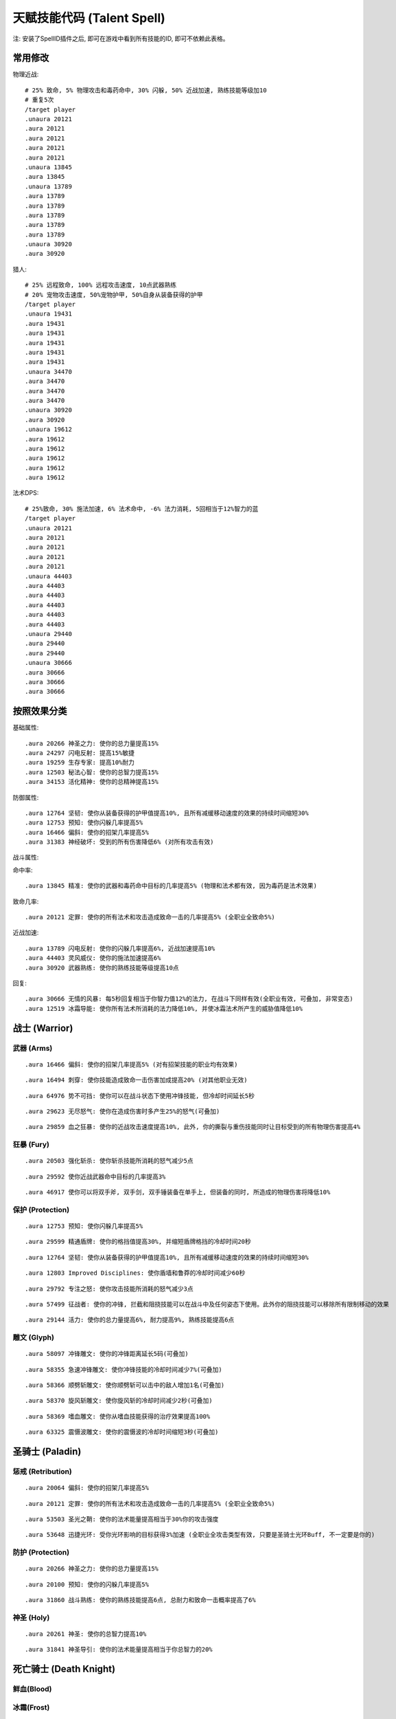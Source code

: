 
.. _天赋技能代码GM命令:

天赋技能代码 (Talent Spell)
==============================================================================

.. image:: images/ClassAll.png

注: 安装了SpellID插件之后, 即可在游戏中看到所有技能的ID, 即可不依赖此表格。

.. image:: /_static/images/class-icon/Warrior.png
    :height: 64 px
    :width: 64 px
    :target: 战士天赋技能GM命令_
.. image:: /_static/images/class-icon/Paladin.png
    :height: 64 px
    :width: 64 px
    :target: 圣骑士天赋技能GM命令_
.. image:: /_static/images/class-icon/Death-Knight.png
    :height: 64 px
    :width: 64 px
    :target: 死亡骑士天赋技能GM命令_
.. image:: /_static/images/class-icon/Hunter.png
    :height: 64 px
    :width: 64 px
    :target: 猎人天赋技能GM命令_
.. image:: /_static/images/class-icon/Shaman.png
    :height: 64 px
    :width: 64 px
    :target: 萨满祭司天赋技能GM命令_
.. image:: /_static/images/class-icon/Rogue.png
    :height: 64 px
    :width: 64 px
    :target: 盗贼天赋技能GM命令_
.. image:: /_static/images/class-icon/Druid.png
    :height: 64 px
    :width: 64 px
    :target: 德鲁伊天赋技能GM命令_
.. image:: /_static/images/class-icon/Mage.png
    :height: 64 px
    :width: 64 px
    :target: 法师天赋技能GM命令_
.. image:: /_static/images/class-icon/Warlock.png
    :height: 64 px
    :width: 64 px
    :target: 术士天赋技能GM命令_
.. image:: /_static/images/class-icon/Priest.png
    :height: 64 px
    :width: 64 px
    :target: 牧师天赋技能GM命令_



常用修改
------------------------------------------------------------------------------

物理近战::

    # 25% 致命, 5% 物理攻击和毒药命中, 30% 闪躲, 50% 近战加速, 熟练技能等级加10
    # 重复5次
    /target player
    .unaura 20121
    .aura 20121
    .aura 20121
    .aura 20121
    .aura 20121
    .unaura 13845
    .aura 13845
    .unaura 13789
    .aura 13789
    .aura 13789
    .aura 13789
    .aura 13789
    .aura 13789
    .unaura 30920
    .aura 30920

猎人::

    # 25% 远程致命, 100% 远程攻击速度, 10点武器熟练
    # 20% 宠物攻击速度, 50%宠物护甲, 50%自身从装备获得的护甲
    /target player
    .unaura 19431
    .aura 19431
    .aura 19431
    .aura 19431
    .aura 19431
    .aura 19431
    .unaura 34470
    .aura 34470
    .aura 34470
    .aura 34470
    .unaura 30920
    .aura 30920
    .unaura 19612
    .aura 19612
    .aura 19612
    .aura 19612
    .aura 19612
    .aura 19612

法术DPS::

    # 25%致命, 30% 施法加速, 6% 法术命中, -6% 法力消耗, 5回相当于12%智力的蓝
    /target player
    .unaura 20121
    .aura 20121
    .aura 20121
    .aura 20121
    .aura 20121
    .unaura 44403
    .aura 44403
    .aura 44403
    .aura 44403
    .aura 44403
    .aura 44403
    .unaura 29440
    .aura 29440
    .aura 29440
    .unaura 30666
    .aura 30666
    .aura 30666
    .aura 30666


按照效果分类
------------------------------------------------------------------------------
基础属性::

    .aura 20266 神圣之力: 使你的总力量提高15%
    .aura 24297 闪电反射: 提高15%敏捷
    .aura 19259 生存专家: 提高10%耐力
    .aura 12503 秘法心智: 使你的总智力提高15%
    .aura 34153 活化精神: 使你的总精神提高15%

防御属性::

    .aura 12764 坚韧: 使你从装备获得的护甲值提高10%, 且所有减缓移动速度的效果的持续时间缩短30%
    .aura 12753 预知: 使你闪躲几率提高5%
    .aura 16466 偏斜: 使你的招架几率提高5%
    .aura 31383 神经破坏: 受到的所有伤害降低6% (对所有攻击有效)

战斗属性::

命中率::

    .aura 13845 精准: 使你的武器和毒药命中目标的几率提高5% (物理和法术都有效, 因为毒药是法术效果)

致命几率::

    .aura 20121 定罪: 使你的所有法术和攻击造成致命一击的几率提高5% (全职业全致命5%)

近战加速::

    .aura 13789 闪电反射: 使你的闪躲几率提高6%, 近战加速提高10%
    .aura 44403 灵风威仪: 使你的施法加速提高6%
    .aura 30920 武器熟练: 使你的熟练技能等级提高10点

回复::

    .aura 30666 无情的风暴: 每5秒回复相当于你智力值12%的法力, 在战斗下同样有效(全职业有效, 可叠加, 非常变态)
    .aura 12519 冰霜导能: 使你所有法术所消耗的法力降低10%, 并使冰霜法术所产生的威胁值降低10%


.. _战士天赋技能GM命令:

战士 (Warrior)
------------------------------------------------------------------------------

.. image:: /_static/images/class-icon/Warrior.png
    :height: 64 px
    :width: 64 px


武器 (Arms)
~~~~~~~~~~~~~~~~~~~~~~~~~~~~~~~~~~~~~~~~~~~~~~~~~~~~~~~~~~~~~~~~~~~~~~~~~~~~~~

::

    .aura 16466 偏斜: 使你的招架几率提高5% (对有招架技能的职业均有效果)

::

    .aura 16494 刺穿: 使你技能造成致命一击伤害加成提高20% (对其他职业无效)

::

    .aura 64976 势不可挡: 使你可以在战斗状态下使用冲锋技能, 但冷却时间延长5秒

::

    .aura 29623 无尽怒气: 使你在造成伤害时多产生25%的怒气(可叠加)

::

    .aura 29859 血之狂暴: 使你的近战攻击速度提高10%, 此外, 你的撕裂与重伤技能同时让目标受到的所有物理伤害提高4%


狂暴 (Fury)
~~~~~~~~~~~~~~~~~~~~~~~~~~~~~~~~~~~~~~~~~~~~~~~~~~~~~~~~~~~~~~~~~~~~~~~~~~~~~~

::

    .aura 20503 强化斩杀: 使你斩杀技能所消耗的怒气减少5点

::

    .aura 29592 使你近战武器命中目标的几率提高3%

::

    .aura 46917 使你可以将双手斧, 双手剑, 双手锤装备在单手上, 但装备的同时, 所造成的物理伤害将降低10%


保护 (Protection)
~~~~~~~~~~~~~~~~~~~~~~~~~~~~~~~~~~~~~~~~~~~~~~~~~~~~~~~~~~~~~~~~~~~~~~~~~~~~~~

::

    .aura 12753 预知: 使你闪躲几率提高5%

::

    .aura 29599 精通盾牌: 使你的格挡值提高30%, 并缩短盾牌格挡的冷却时间20秒

::

    .aura 12764 坚韧: 使你从装备获得的护甲值提高10%, 且所有减缓移动速度的效果的持续时间缩短30%

::

    .aura 12803 Improved Disciplines: 使你盾墙和鲁莽的冷却时间减少60秒

::

    .aura 29792 专注之怒: 使你攻击技能所消耗的怒气减少3点

::

    .aura 57499 征战者: 使你的冲锋, 拦截和阻挠技能可以在战斗中及任何姿态下使用。此外你的阻挠技能可以移除所有限制移动的效果

::

    .aura 29144 活力: 使你的总力量提高6%, 耐力提高9%, 熟练技能提高6点


雕文 (Glyph)
~~~~~~~~~~~~~~~~~~~~~~~~~~~~~~~~~~~~~~~~~~~~~~~~~~~~~~~~~~~~~~~~~~~~~~~~~~~~~~

::

    .aura 58097 冲锋雕文: 使你的冲锋距离延长5码(可叠加)

::

    .aura 58355 急速冲锋雕文: 使你冲锋技能的冷却时间减少7%(可叠加)

::

    .aura 58366 顺劈斩雕文: 使你顺劈斩可以击中的敌人增加1名(可叠加)

::

    .aura 58370 旋风斩雕文: 使你旋风斩的冷却时间减少2秒(可叠加)

::

    .aura 58369 嗜血雕文: 使你从嗜血技能获得的治疗效果提高100%

::

    .aura 63325 震慑波雕文: 使你的震慑波的冷却时间缩短3秒(可叠加)



.. _圣骑士天赋技能GM命令:

圣骑士 (Paladin)
------------------------------------------------------------------------------

.. image:: /_static/images/class-icon/Paladin.png
    :height: 64 px
    :width: 64 px


惩戒 (Retribution)
~~~~~~~~~~~~~~~~~~~~~~~~~~~~~~~~~~~~~~~~~~~~~~~~~~~~~~~~~~~~~~~~~~~~~~~~~~~~~~

::

    .aura 20064 偏斜: 使你的招架几率提高5%

::

    .aura 20121 定罪: 使你的所有法术和攻击造成致命一击的几率提高5% (全职业全致命5%)

::

    .aura 53503 圣光之鞘: 使你的法术能量提高相当于30%你的攻击强度

::

    .aura 53648 迅捷光环: 受你光环影响的目标获得3%加速 (全职业全攻击类型有效, 只要是圣骑士光环Buff, 不一定要是你的)


防护 (Protection)
~~~~~~~~~~~~~~~~~~~~~~~~~~~~~~~~~~~~~~~~~~~~~~~~~~~~~~~~~~~~~~~~~~~~~~~~~~~~~~

::

    .aura 20266 神圣之力: 使你的总力量提高15%

::

    .aura 20100 预知: 使你的闪躲几率提高5%

::

    .aura 31860 战斗熟练: 使你的熟练技能提高6点, 总耐力和致命一击概率提高了6%


神圣 (Holy)
~~~~~~~~~~~~~~~~~~~~~~~~~~~~~~~~~~~~~~~~~~~~~~~~~~~~~~~~~~~~~~~~~~~~~~~~~~~~~~

::

    .aura 20261 神圣: 使你的总智力提高10%

::

    .aura 31841 神圣导引: 使你的法术能量提高相当于你总智力的20%


.. _死亡骑士天赋技能GM命令:

死亡骑士 (Death Knight)
------------------------------------------------------------------------------

.. image:: /_static/images/class-icon/Death-Knight.png
    :height: 64 px
    :width: 64 px


鲜血(Blood)
~~~~~~~~~~~~~~~~~~~~~~~~~~~~~~~~~~~~~~~~~~~~~~~~~~~~~~~~~~~~~~~~~~~~~~~~~~~~~~


冰霜(Frost)
~~~~~~~~~~~~~~~~~~~~~~~~~~~~~~~~~~~~~~~~~~~~~~~~~~~~~~~~~~~~~~~~~~~~~~~~~~~~~~


邪恶(Unholy)
~~~~~~~~~~~~~~~~~~~~~~~~~~~~~~~~~~~~~~~~~~~~~~~~~~~~~~~~~~~~~~~~~~~~~~~~~~~~~~


.. _猎人天赋技能GM命令:

猎人 (Hunter)
------------------------------------------------------------------------------

.. image:: /_static/images/class-icon/Hunter.png
    :height: 64 px
    :width: 64 px


野兽掌握 (Beast Mastery)
~~~~~~~~~~~~~~~~~~~~~~~~~~~~~~~~~~~~~~~~~~~~~~~~~~~~~~~~~~~~~~~~~~~~~~~~~~~~~~

::

    .aura 19612 厚皮: 使你的宠物护甲值提高20%, 并使你从装备获得的护甲值提高10%(可叠加)

::

    .aura 19620 狂怒释放: 使你宠物造成的伤害提高15%(不可叠加)

::

    .aura 19602 凶暴: 使你宠物造成致命一击的几率提高10%(不可叠加)

::

    .aura 20895 灵魂连接: 只要你宠物处于活动状态, 你与你的宠物都会每10秒恢复2%生命, 并提高你与你宠物受到的治疗效果10%

::

    .aura 34465 灵敏反射: 使你的闪躲几率提高3%, 宠物的闪躲几率额外提高9%, 击杀命令的冷却时间减少30秒

::

    .aura 34470 毒蛇迅捷: 提高20%远程攻击速度, 并使你宠物的近战攻击速度提高20%(宠物部分不可叠加)

::

    .aura 53270 精通野兽: 使你获得驯服奇特宠物的技能, 并使你的宠物训练点数提高4点


射击 (Marksmanship)
~~~~~~~~~~~~~~~~~~~~~~~~~~~~~~~~~~~~~~~~~~~~~~~~~~~~~~~~~~~~~~~~~~~~~~~~~~~~~~

::

    .aura 53622 专注瞄准: 使你的释放稳固射击时, 受到伤害性攻击而损失的施法时间缩短70%, 并提高你的命中率3%(对近战远程物理攻击都有效, 未测试)

::

    .aura 19431 夺命射击: 使你远程武器造成致命一击的几率提高5%

::

    .aura 19490 致死射击: 使你远程攻击技能的致命一击伤害加成提高30%

::

    .aura 34484 仔细瞄准: 使你远程攻击强度提高相当于你智力的100%



生存 (Survival)
~~~~~~~~~~~~~~~~~~~~~~~~~~~~~~~~~~~~~~~~~~~~~~~~~~~~~~~~~~~~~~~~~~~~~~~~~~~~~~

::

    .aura 19500 鹰眼: 使你的远程武器的射程延长6码

::

    .aura 24283 稳固: 使你受到移动限制效果的持续时间缩短30%

::

    .aura 19259 生存专家: 提高10%耐力

::

    .aura 19298 偏斜: 使你的招架几率提高3%, 收到所有缴械效果的持续时间减少50%

::

    .aura 24297 闪电反射: 提高15%敏捷



.. _萨满祭司天赋技能GM命令:

萨满祭司 (Shaman)
------------------------------------------------------------------------------

.. image:: /_static/images/class-icon/Shaman.png
    :height: 64 px
    :width: 64 px


元素 (Elemental)
~~~~~~~~~~~~~~~~~~~~~~~~~~~~~~~~~~~~~~~~~~~~~~~~~~~~~~~~~~~~~~~~~~~~~~~~~~~~~~

::

    .aura 28998 元素结界: 受到的所有伤害降低6%

::

    .aura 16544 强化火焰新星: 使你火焰新星造成的伤害提高20%, 冷却时间缩短4秒(可叠加, 强力瞬发AOE, 不受AOE伤害上限影响)

::

    .aura 16582 精通闪电: 使你闪电箭, 闪电链和熔岩爆发的施法时间缩短0.5秒

::

    .aura 30666 无情的风暴: 每5秒回复相当于你智力值12%的法力, 在战斗下同样有效(全职业有效, 可叠加, 非常变态)


增强 (Enhancement)
~~~~~~~~~~~~~~~~~~~~~~~~~~~~~~~~~~~~~~~~~~~~~~~~~~~~~~~~~~~~~~~~~~~~~~~~~~~~~~

::

    .aura 16305 雷鸣猛击: 使你所有攻击和法术造成致命一击的几率提高5%(全职业全技能有效)

::

    .aura 51885 心灵迅捷: 使你的攻击强度提高相当于30%的智力

::

    .aura 30814 思想迅捷: 使你萨满的瞬发法术所消耗的法力降低6%, 使你的法术能量提高相当于30%的攻击强度


恢复 (Restoration)
~~~~~~~~~~~~~~~~~~~~~~~~~~~~~~~~~~~~~~~~~~~~~~~~~~~~~~~~~~~~~~~~~~~~~~~~~~~~~~

::

    .aura 16229 强化治疗波: 使你治疗波的施法时间缩短0.5秒

::

    .aura 16206 强化恢复系图腾: 使你法力之泉图腾的效果提高20%, 治疗之泉图腾的效果提高45%

::

    .aura 30869 自然祝福: 使你的法术治疗效果提高相当于你总智力的15%


雕文 (Glyph)
~~~~~~~~~~~~~~~~~~~~~~~~~~~~~~~~~~~~~~~~~~~~~~~~~~~~~~~~~~~~~~~~~~~~~~~~~~~~~~

::

    .aura 55450 火焰新星雕文: 使你的火焰新星的冷却时间缩短3秒

::

    .aura 55449 使你的闪电俩链可额外攻击一个目标


.. _盗贼天赋技能GM命令:

盗贼 (Rogue)
------------------------------------------------------------------------------

.. image:: /_static/images/class-icon/Rogue.png
    :height: 64 px
    :width: 64 px


刺杀 (Assassination)
~~~~~~~~~~~~~~~~~~~~~~~~~~~~~~~~~~~~~~~~~~~~~~~~~~~~~~~~~~~~~~~~~~~~~~~~~~~~~~
# 第01层

::

    .aura 14164 强化剔骨: 使你剔骨技能所造成的伤害提高20%

::

    .aura 14142 恶意: 使你的物理近战远程攻击造成致命一击的概率提高5%

# 第02层

::

    .aura 51633 沥血: 绞喉和割裂的伤害提高30%

::

    .aura 13866 刺伤: 背刺技能的致命一击几率提高30%, 截肢技能的致命一击几率提高15%

# 第03层

::

    .aura 14983 精力: 使你的能量上限提高10点

::

    .aura 14137 致命偷袭: 使所有不需要在潜行状态下施展, 并且产生连击点数的技能所造成致命一击伤害加成提高30%

# 第04层

::

    .aura 16515 恶性毒药: 使你毒药和毒化技能造成的伤害提高20%, 并给予你持续伤害毒药额外30%的几率抵抗驱散效果

::

    .aura 14117 强化毒药: 使你致命毒药令目标中毒的几率提高20%, 速效毒药令目标中毒的几率提高50%

# 第06层

::

    .aura 14159 谋杀: 使你造成的所有伤害提高4%(对所有职业所有攻击有效)

# 第07层

::

    .aura 31383 神经破坏: 受到的所有伤害降低6%(对所有攻击有效)

# 第08层

::

    .aura 31236 找寻弱点: 攻击技能造成的伤害提高6%


战斗 (Combat)
~~~~~~~~~~~~~~~~~~~~~~~~~~~~~~~~~~~~~~~~~~~~~~~~~~~~~~~~~~~~~~~~~~~~~~~~~~~~~~
# 第01层

::

    .aura 13792 强化凿击: 使你的凿击技能的效果持续时间延长1.5秒

::

    .aura 13863 强化邪恶攻击: 使你的邪恶攻击技能所消耗的能量降低5点

::

    .aura 13852 双武器专精: 使你副手武器所造成的伤害提高50%

# 第02层

::

    .aura 14166 强化切割: 使你的切割技能持续时间延长50%

::

    .aura 13854 偏斜: 使你的招架几率提高6%

::

    .aura 13845 精准: 使你的武器和毒药命中目标的几率提高5% (物理和法术都有效, 因为毒药是法术效果)

# 第03层

# 第04层

::

    .aura 13789 闪电反射: 使你的闪躲几率提高6%, 近战加速提高10%

::

    .aura 61331 侵略: 使你邪恶攻击, 背刺和剔骨技能伤害提高15%

# 第06层

::

    .aura 30920 武器熟练: 使你的熟练技能等级提高10点

# 第07层

::

    .aura 61329 活力: 使你的能量恢复速度提高25%


敏锐 (Subtlety)
~~~~~~~~~~~~~~~~~~~~~~~~~~~~~~~~~~~~~~~~~~~~~~~~~~~~~~~~~~~~~~~~~~~~~~~~~~~~~~
# 第02层

::

    .aura 14063 伪装: 使你在潜行时的速度提高15%, 并使潜行的冷却时间缩短6秒

::

    .aura 14076 卑鄙伎俩: 使你致盲和闷棍的有效距离提高5码, 同时降低致盲和闷棍的能量消耗50%

# 第03层

::

    .aura 14173 锯刃: 使你的攻击无视目标9%的护甲值, 并使割裂造成的伤害提高30%(对所有职业的物理攻击有效)

# 第06层

::

    .aura 30906 致命伤害: 提高10%的近战攻击强度(对远程攻击无效)

# 第08层

::

    .aura 31213 暗影笼罩: 使你受到范围性攻击的伤害降低30%


雕文 (Glyph)
~~~~~~~~~~~~~~~~~~~~~~~~~~~~~~~~~~~~~~~~~~~~~~~~~~~~~~~~~~~~~~~~~~~~~~~~~~~~~~


::

    .aura 56813 强化伏击: 使你伏击的攻击距离延长5码

::

    .aura 63268 强化毁伤: 使你的毁伤技能的能量消耗减少5点

::

    .aura 56801 强化割裂: 使你的割裂的持续时间增加4秒

::

    .aura 63254 强化刀扇: 使你的刀扇造成的伤害提高20%


.. _德鲁伊天赋技能GM命令:

德鲁伊 (Druid)
------------------------------------------------------------------------------

.. image:: /_static/images/class-icon/Druid.png
    :height: 64 px
    :width: 64 px


平衡 (Balance)
~~~~~~~~~~~~~~~~~~~~~~~~~~~~~~~~~~~~~~~~~~~~~~~~~~~~~~~~~~~~~~~~~~~~~~~~~~~~~~

::

    .aura 16818 强化愤怒: 使你的愤怒和星火术的施法时间缩短0.5秒

::

    .aura 16820 自然延伸: 使你的平衡系法术和精灵之火的射程延长20%, 并使你的平衡系法术造成的威胁值降低30%

::

    .aura 33591 月神引导: 使你的法术能量提高相当于你总智力的12%

::

    .aura 33956 梦境领域: 使你每5秒恢复相当于10%智力的法力, 不受施法影响 (可线性叠加)

::

    .aura 48396 强化枭兽光环: 使你的法术伤害(治疗无效)提高相当于你精神的30% (可线性叠加)


野性战斗 (Feral Combat)
~~~~~~~~~~~~~~~~~~~~~~~~~~~~~~~~~~~~~~~~~~~~~~~~~~~~~~~~~~~~~~~~~~~~~~~~~~~~~~

::

    .aura 16938 凶暴: 使你的锤击, 挥击, 爪击, 扫击和割碎技能所消耗的怒气或能量降低5点

::

    .aura 24866 野性迅速: 使你在猎豹形态下的移动速度提高30%, 并使你在猎豹形态和熊形态下的闪躲几率提高4%

::

    .aura 16968 撕碎攻击: 使你的撕碎技能所消耗的能量减少18点, 并使割裂技能所消耗的怒气减少2点

::

    .aura 33856 适者生存: 使你的所有属性提高6%, 并使你受到近战致命一击的几率降低6%, 同时令你在熊形态下从布甲和皮甲装备获得的护甲值提高33%

::

    .aura 48491 强化割碎: 使你的熊形态下的割碎技能冷却时间缩短1.5秒, 猎豹形态下的技能能量消耗降低6点

::

    .aura 63503 原始淌血: 使你的割裂和撕扯技能的周期性伤害可造成致命一击

::

    .aura 57877 兽群守护: 攻击强度提高6%, 受到的所有伤害降低12% (可叠加, 无需熊形态即可生效)



恢复 (Restoration)
~~~~~~~~~~~~~~~~~~~~~~~~~~~~~~~~~~~~~~~~~~~~~~~~~~~~~~~~~~~~~~~~~~~~~~~~~~~~~~

::

    .aura 17073 强化治疗之触: 使你的治疗之触的施法时间缩短0.5秒, 并使你在所有形态下造成的物理伤害提高10%

::

    .aura 17113 强化回春术: 使你的回春术效果提高15%·

::

    .aura 34153 活化精神: 使你的总精神提高15%


.. _法师天赋技能GM命令:

法师 (Mage)
------------------------------------------------------------------------------

.. image:: /_static/images/class-icon/Mage.png
    :height: 64 px
    :width: 64 px


奥术 (Arcane)
~~~~~~~~~~~~~~~~~~~~~~~~~~~~~~~~~~~~~~~~~~~~~~~~~~~~~~~~~~~~~~~~~~~~~~~~~~~~~~

::

    .aura 12606 魔法调和: 使你的秘法法术的射程延长6码, 魔法抑制和魔法增效的效果提高50%

::

    .aura 44399 探索心智: 使你的总精神提高10%

::

    .aura 12503 秘法心智: 使你的总智力提高15%

::

    .aura 18464 秘法冥想: 使你在施法时仍保持50%的法力恢复速度(不可叠加)

::

    .aura 12598 强化法术反制: 使你的法术反制同时使目标沉默4秒(不可叠加)

::

    .aura 44379 秘法脉流: 使你的气定神闲, 秘法强化与隐形术的冷却时间缩短30%, 唤醒的冷却时间缩短2分钟

::

    .aura 15060 秘法增效: 使你的法术造成的伤害和致命一击概率提高3%

::

    .aura 44403 灵风威仪: 使你的施法加速提高6%

::

    .aura 35581 法术能量: 是你所有法术致命一击伤害加成提高50%


火焰 (Fire)
~~~~~~~~~~~~~~~~~~~~~~~~~~~~~~~~~~~~~~~~~~~~~~~~~~~~~~~~~~~~~~~~~~~~~~~~~~~~~~

::

    .aura 12341 强化火球术: 使你的火球术的施法时间缩短0.5秒

::

    .aura 12358 冲击: 使你的伤害性法术有10%的几率使你的下一个火焰冲击可击昏目标, 持续2秒

::

    .aura 12353 烈焰投掷: 使你除了霜火箭之外的所有的火焰法术射程延长6码

::

    .aura 34296 火焰狂热: 使你的致命一击几率提高3%, 并且施法时仍保持50%的法力回复速度


冰霜 (Frost)
~~~~~~~~~~~~~~~~~~~~~~~~~~~~~~~~~~~~~~~~~~~~~~~~~~~~~~~~~~~~~~~~~~~~~~~~~~~~~~

::

    .aura 16766 强化寒冰箭: 使你的寒冰箭的施法时间缩短0.5秒

::

    .aura 55094 浮冰: 使你的冰霜新星, 冰锥术, 寒冰屏障以及冰冷脉动的冷却时间缩短20%

::

    .aura 15047 寒冰裂片: 使你的冰霜法术的致命一击伤害加成提高100%

::

    .aura 29440 精准: 使你的法术命中敌人的几率提高3%, 使你的法力消耗降低3%

::

    .aura 12571 极寒冰霜: 使你的冰冷效果延长3秒, 并使目标的移动速度额外降低10%, 受到的治疗效果降低20%

::

    .aura 16758 极寒延伸: 使你的寒冰箭, 冰霜长矛, 极寒冰冻和暴风雪射程延长20%, 冰霜新星和冰锥术的有效半径延长20%

::

    .aura 12519 冰霜导能: 使你所有法术所消耗的法力降低10%, 并使冰霜法术所产生的威胁值降低10%

::

    .aura 31678 寒地之风: 是你所造成的冰霜伤害提高5%, 同时近战和远程攻击命中你的几率降低5%


雕文 (Glyph)
~~~~~~~~~~~~~~~~~~~~~~~~~~~~~~~~~~~~~~~~~~~~~~~~~~~~~~~~~~~~~~~~~~~~~~~~~~~~~~

::

    .aura 56365 闪现术雕文: 使你的闪现距离延长5码

::

    .aura 56376 冰霜新星雕文: 使受到你冰霜新星影响的目标, 因伤害而提早中断冰霜新星效果的伤害上限提高20%(不可叠加)

::

    .aura 63095 寒冰护体雕文: 使你寒冰护体吸收的伤害提高20%

::

    .aura 56381 奥术强化雕文: 使奥术强化的持续时间延长3秒



.. _术士天赋技能GM命令:

术士 (Warlock)
------------------------------------------------------------------------------

.. image:: /_static/images/class-icon/Warlock.png
    :height: 64 px
    :width: 64 px


痛苦 (Affliction)
~~~~~~~~~~~~~~~~~~~~~~~~~~~~~~~~~~~~~~~~~~~~~~~~~~~~~~~~~~~~~~~~~~~~~~~~~~~~~~

::

    .aura 18829 强化痛苦诅咒: 使你的痛苦诅咒所造成的伤害提高10%

::

    .aura 17814 强化腐蚀术: 使你的腐蚀术所造成的伤害提高10%, 并且腐蚀之种造成致命一击的几率提高5%

::

    .aura 18219 无情延伸: 使你的痛苦系法术的射程延长20%


恶魔 (Demonology)
~~~~~~~~~~~~~~~~~~~~~~~~~~~~~~~~~~~~~~~~~~~~~~~~~~~~~~~~~~~~~~~~~~~~~~~~~~~~~~

::

    .aura 18699 恶魔之拥: 提高你的总耐力的10%

::

    .aura 18704 强化生命通道: 使你生命通道法术所传送的生命值提高20%, 并且消耗的生命降低20%, 此外, 你召唤的恶魔在受生命通道的影响下所受到的伤害降低30%(减伤效果不可叠加)

::

    .aura 18744 恶魔活力: 使你的宠物的耐力及智力增加15%, 并使你的生命力和法力上限提高3%(对宠物的部分不可叠加)

::

    .aura 18773 邪恶强化: 使你的虚无行者, 魅魔, 恶魔猎犬和恶魔守卫的近战攻击, 以及小鬼的火焰箭所造成的伤害20%(不可叠加)

::

    .aura 30248 恶魔策略: 同时提高你和你的恶魔的近战攻击和法术致命一击几率10%(可叠加!)


毁灭 (Destruction)
~~~~~~~~~~~~~~~~~~~~~~~~~~~~~~~~~~~~~~~~~~~~~~~~~~~~~~~~~~~~~~~~~~~~~~~~~~~~~~

::

    .aura 17792 灾祸: 使你暗影箭, 混沌箭和献祭的施法时间缩短0.5秒, 灵魂之火的施法时间2秒

::

    .aura 63351 熔火之肤: 受到的所有伤害降低6%

::

    .aura 59741 毁灭: 使你的毁灭系法术以及小鬼火焰箭的致命一击伤害加成提高100%

::

    .aura 17918 毁灭延伸: 使你毁灭系法术的射程延长20%, 造成的威胁值降低20%(仇恨减少效果不可叠加)

::

    .aura 17834 强化献祭: 使你的献祭法术所造成的伤害提高30%

::

    .aura 17958 余烬风暴: 使你的火焰法术所造成的伤害提高15%, 烧尽法术的施法时间缩短0.25秒


.. _牧师天赋技能GM命令:

牧师 (Priest)
------------------------------------------------------------------------------

.. image:: /_static/images/class-icon/Priest.png
    :height: 64 px
    :width: 64 px


戒律 (Discipline)
~~~~~~~~~~~~~~~~~~~~~~~~~~~~~~~~~~~~~~~~~~~~~~~~~~~~~~~~~~~~~~~~~~~~~~~~~~~~~~


神圣 (Holy)
~~~~~~~~~~~~~~~~~~~~~~~~~~~~~~~~~~~~~~~~~~~~~~~~~~~~~~~~~~~~~~~~~~~~~~~~~~~~~~

::

    .aura 15012 专注治疗: 使你在施放治疗法术时因受到伤害性攻击而损失的施法时间减少70%, 被动可叠加

::

    .aura 27904 法术屏障: 使你受到的法术伤害减少12%, 被动可叠加

::

    .aura 18535 神圣之怒: 使你惩击, 神圣之火, 治疗术和强效治疗术的施法时间缩短0.5秒, 被动可叠加

::

    .aura 27790 神圣延伸: 使你的惩击, 神圣之火的射程, 以及治疗祷言, 神圣新星, 神圣礼颂和治疗之环的有效半径延长20%, 被动可叠加

::

    .aura 15017 灼热之光: 使你的惩击, 神圣之火, 神圣新星和忏悟的法术伤害提高10%, 被动可叠加

::

    .aura 15031 精神导引: 提高相当于你总精神值25%的法术能量, 被动可叠加

::

    .aura 15356 精神治疗: 使你的治疗法术的治疗效果提高10%, 被动可叠加


暗影 (Shadow)
~~~~~~~~~~~~~~~~~~~~~~~~~~~~~~~~~~~~~~~~~~~~~~~~~~~~~~~~~~~~~~~~~~~~~~~~~~~~~~

::

    .aura 15328 暗影集中: 使你暗影法术的命中率提高3%, 法力消耗减少6%

::

    .aura 15310 黑暗: 使你的暗影法术伤害提高10%

::

    .aura 17323 暗影延伸: 使你暗影系的伤害性法术的射程延长20%, 被动可叠加

::

    .aura 15316 强化心灵震爆: 使你的心灵震爆的冷却时间缩短2.5秒, 被动可叠加

::

    .aura 33225 暗影强化: 使你的心灵震爆, 精神鞭笞和暗言术: 死的致命一击伤害加成提高100%


戒律 (Discipline)
~~~~~~~~~~~~~~~~~~~~~~~~~~~~~~~~~~~~~~~~~~~~~~~~~~~~~~~~~~~~~~~~~~~~~~~~~~~~~~

::

    .aura 14791 坚定意志: 使你受到昏迷, 恐惧和沉默效果的持续时间缩短30%, 被动可叠加

::

    .aura 14771 强化心灵之火: 使你的心灵之火的效果提高45%, 使用次数提高12次, 被动可叠加

::

    .aura 14777 冥想: 使你在施法时仍保持50%的法力恢复, 被动可叠加

::

    .aura 14772 强化法力燃烧: 使你的法力燃烧技能的施法时间缩短1秒, 被动可叠加

::

    .aura 18555 心灵之力: 使你的总智力提高15%, 被动可叠加

::

    .aura 34910 启蒙: 使你的总精神提高6%, 法术加速提高6%, 被动可叠加

::

    .aura 47508 坚定志向: 使你的心灵专注, 注入能量, 痛苦镇压和忏悟的冷却时间缩短20%, 被动可叠加
